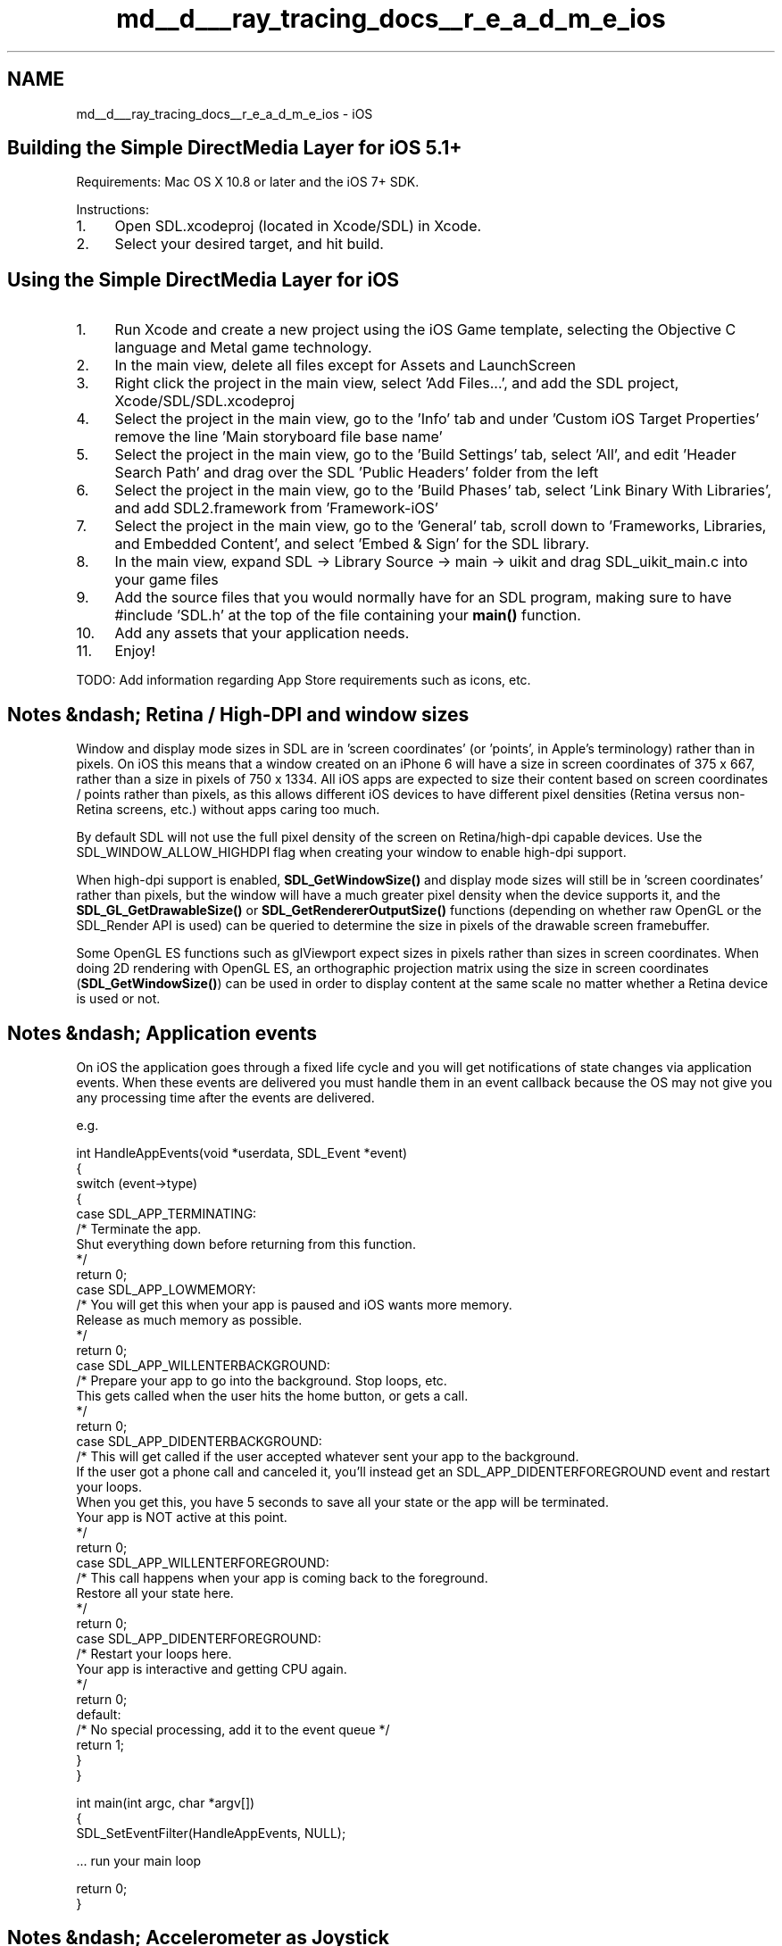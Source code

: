 .TH "md__d___ray_tracing_docs__r_e_a_d_m_e_ios" 3 "Mon Jan 24 2022" "Version 1.0" "RayTracer" \" -*- nroff -*-
.ad l
.nh
.SH NAME
md__d___ray_tracing_docs__r_e_a_d_m_e_ios \- iOS 

.SH "Building the Simple DirectMedia Layer for iOS 5\&.1+"
.PP
Requirements: Mac OS X 10\&.8 or later and the iOS 7+ SDK\&.
.PP
Instructions:
.PP
.IP "1." 4
Open SDL\&.xcodeproj (located in Xcode/SDL) in Xcode\&.
.IP "2." 4
Select your desired target, and hit build\&.
.PP
.SH "Using the Simple DirectMedia Layer for iOS"
.PP
.IP "1." 4
Run Xcode and create a new project using the iOS Game template, selecting the Objective C language and Metal game technology\&.
.IP "2." 4
In the main view, delete all files except for Assets and LaunchScreen
.IP "3." 4
Right click the project in the main view, select 'Add Files\&.\&.\&.', and add the SDL project, Xcode/SDL/SDL\&.xcodeproj
.IP "4." 4
Select the project in the main view, go to the 'Info' tab and under 'Custom iOS Target Properties' remove the line 'Main storyboard file base name'
.IP "5." 4
Select the project in the main view, go to the 'Build Settings' tab, select 'All', and edit 'Header Search Path' and drag over the SDL 'Public Headers' folder from the left
.IP "6." 4
Select the project in the main view, go to the 'Build Phases' tab, select 'Link Binary With Libraries', and add SDL2\&.framework from 'Framework-iOS'
.IP "7." 4
Select the project in the main view, go to the 'General' tab, scroll down to 'Frameworks, Libraries, and Embedded Content', and select 'Embed & Sign' for the SDL library\&.
.IP "8." 4
In the main view, expand SDL -> Library Source -> main -> uikit and drag SDL_uikit_main\&.c into your game files
.IP "9." 4
Add the source files that you would normally have for an SDL program, making sure to have #include 'SDL\&.h' at the top of the file containing your \fBmain()\fP function\&.
.IP "10." 4
Add any assets that your application needs\&.
.IP "11." 4
Enjoy!
.PP
.PP
TODO: Add information regarding App Store requirements such as icons, etc\&.
.SH "Notes &ndash; Retina / High-DPI and window sizes"
.PP
Window and display mode sizes in SDL are in 'screen coordinates' (or 'points', in Apple's terminology) rather than in pixels\&. On iOS this means that a window created on an iPhone 6 will have a size in screen coordinates of 375 x 667, rather than a size in pixels of 750 x 1334\&. All iOS apps are expected to size their content based on screen coordinates / points rather than pixels, as this allows different iOS devices to have different pixel densities (Retina versus non-Retina screens, etc\&.) without apps caring too much\&.
.PP
By default SDL will not use the full pixel density of the screen on Retina/high-dpi capable devices\&. Use the SDL_WINDOW_ALLOW_HIGHDPI flag when creating your window to enable high-dpi support\&.
.PP
When high-dpi support is enabled, \fBSDL_GetWindowSize()\fP and display mode sizes will still be in 'screen coordinates' rather than pixels, but the window will have a much greater pixel density when the device supports it, and the \fBSDL_GL_GetDrawableSize()\fP or \fBSDL_GetRendererOutputSize()\fP functions (depending on whether raw OpenGL or the SDL_Render API is used) can be queried to determine the size in pixels of the drawable screen framebuffer\&.
.PP
Some OpenGL ES functions such as glViewport expect sizes in pixels rather than sizes in screen coordinates\&. When doing 2D rendering with OpenGL ES, an orthographic projection matrix using the size in screen coordinates (\fBSDL_GetWindowSize()\fP) can be used in order to display content at the same scale no matter whether a Retina device is used or not\&.
.SH "Notes &ndash; Application events"
.PP
On iOS the application goes through a fixed life cycle and you will get notifications of state changes via application events\&. When these events are delivered you must handle them in an event callback because the OS may not give you any processing time after the events are delivered\&.
.PP
e\&.g\&. 
.PP
.nf
int HandleAppEvents(void *userdata, SDL_Event *event)
{
    switch (event->type)
    {
    case SDL_APP_TERMINATING:
        /* Terminate the app\&.
           Shut everything down before returning from this function\&.
        */
        return 0;
    case SDL_APP_LOWMEMORY:
        /* You will get this when your app is paused and iOS wants more memory\&.
           Release as much memory as possible\&.
        */
        return 0;
    case SDL_APP_WILLENTERBACKGROUND:
        /* Prepare your app to go into the background\&.  Stop loops, etc\&.
           This gets called when the user hits the home button, or gets a call\&.
        */
        return 0;
    case SDL_APP_DIDENTERBACKGROUND:
        /* This will get called if the user accepted whatever sent your app to the background\&.
           If the user got a phone call and canceled it, you'll instead get an SDL_APP_DIDENTERFOREGROUND event and restart your loops\&.
           When you get this, you have 5 seconds to save all your state or the app will be terminated\&.
           Your app is NOT active at this point\&.
        */
        return 0;
    case SDL_APP_WILLENTERFOREGROUND:
        /* This call happens when your app is coming back to the foreground\&.
           Restore all your state here\&.
        */
        return 0;
    case SDL_APP_DIDENTERFOREGROUND:
        /* Restart your loops here\&.
           Your app is interactive and getting CPU again\&.
        */
        return 0;
    default:
        /* No special processing, add it to the event queue */
        return 1;
    }
}

int main(int argc, char *argv[])
{
    SDL_SetEventFilter(HandleAppEvents, NULL);

    \&.\&.\&. run your main loop

    return 0;
}

.fi
.PP
.SH "Notes &ndash; Accelerometer as Joystick"
.PP
SDL for iPhone supports polling the built in accelerometer as a joystick device\&. For an example on how to do this, see the accelerometer\&.c in the demos directory\&.
.PP
The main thing to note when using the accelerometer with SDL is that while the iPhone natively reports accelerometer as floating point values in units of g-force, \fBSDL_JoystickGetAxis()\fP reports joystick values as signed integers\&. Hence, in order to convert between the two, some clamping and scaling is necessary on the part of the iPhone SDL joystick driver\&. To convert \fBSDL_JoystickGetAxis()\fP reported values BACK to units of g-force, simply multiply the values by SDL_IPHONE_MAX_GFORCE / 0x7FFF\&.
.SH "Notes &ndash; OpenGL ES"
.PP
Your SDL application for iOS uses OpenGL ES for video by default\&.
.PP
OpenGL ES for iOS supports several display pixel formats, such as RGBA8 and RGB565, which provide a 32 bit and 16 bit color buffer respectively\&. By default, the implementation uses RGB565, but you may use RGBA8 by setting each color component to 8 bits in \fBSDL_GL_SetAttribute()\fP\&.
.PP
If your application doesn't use OpenGL's depth buffer, you may find significant performance improvement by setting SDL_GL_DEPTH_SIZE to 0\&.
.PP
Finally, if your application completely redraws the screen each frame, you may find significant performance improvement by setting the attribute SDL_GL_RETAINED_BACKING to 0\&.
.PP
OpenGL ES on iOS doesn't use the traditional system-framebuffer setup provided in other operating systems\&. Special care must be taken because of this:
.PP
.IP "\(bu" 2
The drawable Renderbuffer must be bound to the GL_RENDERBUFFER binding point when \fBSDL_GL_SwapWindow()\fP is called\&.
.IP "\(bu" 2
The drawable Framebuffer Object must be bound while rendering to the screen and when \fBSDL_GL_SwapWindow()\fP is called\&.
.IP "\(bu" 2
If multisample antialiasing (MSAA) is used and glReadPixels is used on the screen, the drawable framebuffer must be resolved to the MSAA resolve framebuffer (via glBlitFramebuffer or glResolveMultisampleFramebufferAPPLE), and the MSAA resolve framebuffer must be bound to the GL_READ_FRAMEBUFFER binding point, before glReadPixels is called\&.
.PP
.PP
The above objects can be obtained via \fBSDL_GetWindowWMInfo()\fP (in SDL_syswm\&.h)\&.
.SH "Notes &ndash; Keyboard"
.PP
The SDL keyboard API has been extended to support on-screen keyboards:
.PP
void \fBSDL_StartTextInput()\fP -- enables text events and reveals the onscreen keyboard\&.
.PP
void \fBSDL_StopTextInput()\fP -- disables text events and hides the onscreen keyboard\&.
.PP
SDL_bool \fBSDL_IsTextInputActive()\fP -- returns whether or not text events are enabled (and the onscreen keyboard is visible)
.SH "Notes &ndash; Mouse"
.PP
iOS now supports Bluetooth mice on iPad, but by default will provide the mouse input as touch\&. In order for SDL to see the real mouse events, you should set the key UIApplicationSupportsIndirectInputEvents to true in your Info\&.plist
.SH "Notes &ndash; Reading and Writing files"
.PP
Each application installed on iPhone resides in a sandbox which includes its own Application Home directory\&. Your application may not access files outside this directory\&.
.PP
Once your application is installed its directory tree looks like: 
.PP
.nf
MySDLApp Home/
    MySDLApp\&.app
    Documents/
    Library/
        Preferences/
    tmp/

.fi
.PP
 When your SDL based iPhone application starts up, it sets the working directory to the main bundle (MySDLApp Home/MySDLApp\&.app), where your application resources are stored\&. You cannot write to this directory\&. Instead, I advise you to write document files to '\&.\&./Documents/' and preferences to '\&.\&./Library/Preferences'\&. 
.br
.PP
More information on this subject is available here: http://developer.apple.com/library/ios/#documentation/iPhone/Conceptual/iPhoneOSProgrammingGuide/Introduction/Introduction.html
.SH "Notes &ndash; iPhone SDL limitations"
.PP
Windows: Full-size, single window applications only\&. You cannot create multi-window SDL applications for iPhone OS\&. The application window will fill the display, though you have the option of turning on or off the menu-bar (pass \fBSDL_CreateWindow()\fP the flag SDL_WINDOW_BORDERLESS)\&.
.PP
Textures: The optimal texture formats on iOS are SDL_PIXELFORMAT_ABGR8888, SDL_PIXELFORMAT_ABGR8888, SDL_PIXELFORMAT_BGR888, and SDL_PIXELFORMAT_RGB24 pixel formats\&.
.PP
Loading Shared Objects: This is disabled by default since it seems to break the terms of the iOS SDK agreement for iOS versions prior to iOS 8\&. It can be re-enabled in SDL_config_iphoneos\&.h\&.
.SH "Notes &ndash; CoreBluetooth\&.framework"
.PP
SDL_JOYSTICK_HIDAPI is disabled by default\&. It can give you access to a lot more game controller devices, but it requires permission from the user before your app will be able to talk to the Bluetooth hardware\&. 'Made For iOS' branded controllers do not need this as we don't have to speak to them directly with raw bluetooth, so many apps can live without this\&.
.PP
You'll need to link with CoreBluetooth\&.framework and add something like this to your Info\&.plist:
.PP
<key>NSBluetoothPeripheralUsageDescription</key> <string>MyApp would like to remain connected to nearby bluetooth Game Controllers and Game Pads even when you're not using the app\&.</string>
.SH "Game Center"
.PP
Game Center integration might require that you break up your main loop in order to yield control back to the system\&. In other words, instead of running an endless main loop, you run each frame in a callback function, using: 
.PP
.nf
int SDL_iPhoneSetAnimationCallback(SDL_Window * window, int interval, void (*callback)(void*), void *callbackParam);

.fi
.PP
 This will set up the given function to be called back on the animation callback, and then you have to return from \fBmain()\fP to let the Cocoa event loop run\&.
.PP
e\&.g\&. 
.PP
.nf
extern 'C'
void ShowFrame(void*)
{
    \&.\&.\&. do event handling, frame logic and rendering \&.\&.\&.
}

int main(int argc, char *argv[])
{
    \&.\&.\&. initialize game \&.\&.\&.

#if __IPHONEOS__
    // Initialize the Game Center for scoring and matchmaking
    InitGameCenter();

    // Set up the game to run in the window animation callback on iOS
    // so that Game Center and so forth works correctly\&.
    SDL_iPhoneSetAnimationCallback(window, 1, ShowFrame, NULL);
#else
    while ( running ) {
        ShowFrame(0);
        DelayFrame();
    }
#endif
    return 0;
}

.fi
.PP
.SH "Deploying to older versions of iOS"
.PP
SDL supports deploying to older versions of iOS than are supported by the latest version of Xcode, all the way back to iOS 6\&.1
.PP
In order to do that you need to download an older version of Xcode: https://developer.apple.com/download/more/?name=Xcode
.PP
Open the package contents of the older Xcode and your newer version of Xcode and copy over the folders in Xcode\&.app/Contents/Developer/Platforms/iPhoneOS\&.platform/DeviceSupport
.PP
Then open the file Xcode\&.app/Contents/Developer/Platforms/iPhoneOS\&.platform/Developer/SDKs/iPhoneOS\&.sdk/SDKSettings\&.plist and add the versions of iOS you want to deploy to the key Root/DefaultProperties/DEPLOYMENT_TARGET_SUGGESTED_VALUES
.PP
Open your project and set your deployment target to the desired version of iOS
.PP
Finally, remove GameController from the list of frameworks linked by your application and edit the build settings for 'Other Linker Flags' and add -weak_framework GameController 
